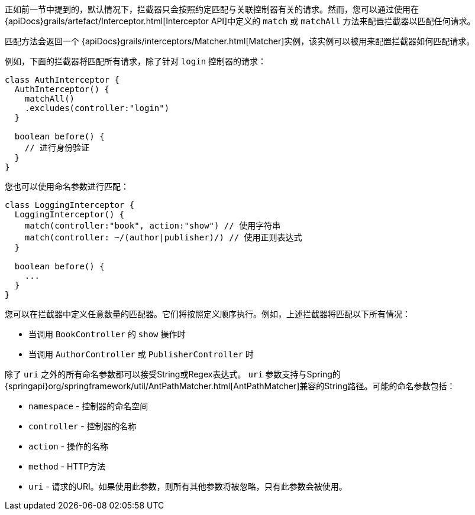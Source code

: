 正如前一节中提到的，默认情况下，拦截器只会按照约定匹配与关联控制器有关的请求。然而，您可以通过使用在 {apiDocs}grails/artefact/Interceptor.html[Interceptor API]中定义的 `match` 或 `matchAll` 方法来配置拦截器以匹配任何请求。

匹配方法会返回一个 {apiDocs}grails/interceptors/Matcher.html[Matcher]实例，该实例可以被用来配置拦截器如何匹配请求。

例如，下面的拦截器将匹配所有请求，除了针对 `login` 控制器的请求：

[source,groovy]
----
class AuthInterceptor {
  AuthInterceptor() {
    matchAll()
    .excludes(controller:"login")
  }

  boolean before() {
    // 进行身份验证
  }
}
----

您也可以使用命名参数进行匹配：

[source,groovy]
----
class LoggingInterceptor {
  LoggingInterceptor() {
    match(controller:"book", action:"show") // 使用字符串
    match(controller: ~/(author|publisher)/) // 使用正则表达式
  }

  boolean before() {
    ...
  }
}
----

您可以在拦截器中定义任意数量的匹配器。它们将按照定义顺序执行。例如，上述拦截器将匹配以下所有情况：

* 当调用 `BookController` 的 `show` 操作时
* 当调用 `AuthorController` 或 `PublisherController` 时

除了 `uri` 之外的所有命名参数都可以接受String或Regex表达式。 `uri` 参数支持与Spring的 {springapi}org/springframework/util/AntPathMatcher.html[AntPathMatcher]兼容的String路径。可能的命名参数包括：

* `namespace` - 控制器的命名空间
* `controller` - 控制器的名称
* `action` - 操作的名称
* `method` - HTTP方法
* `uri` - 请求的URI。如果使用此参数，则所有其他参数将被忽略，只有此参数会被使用。